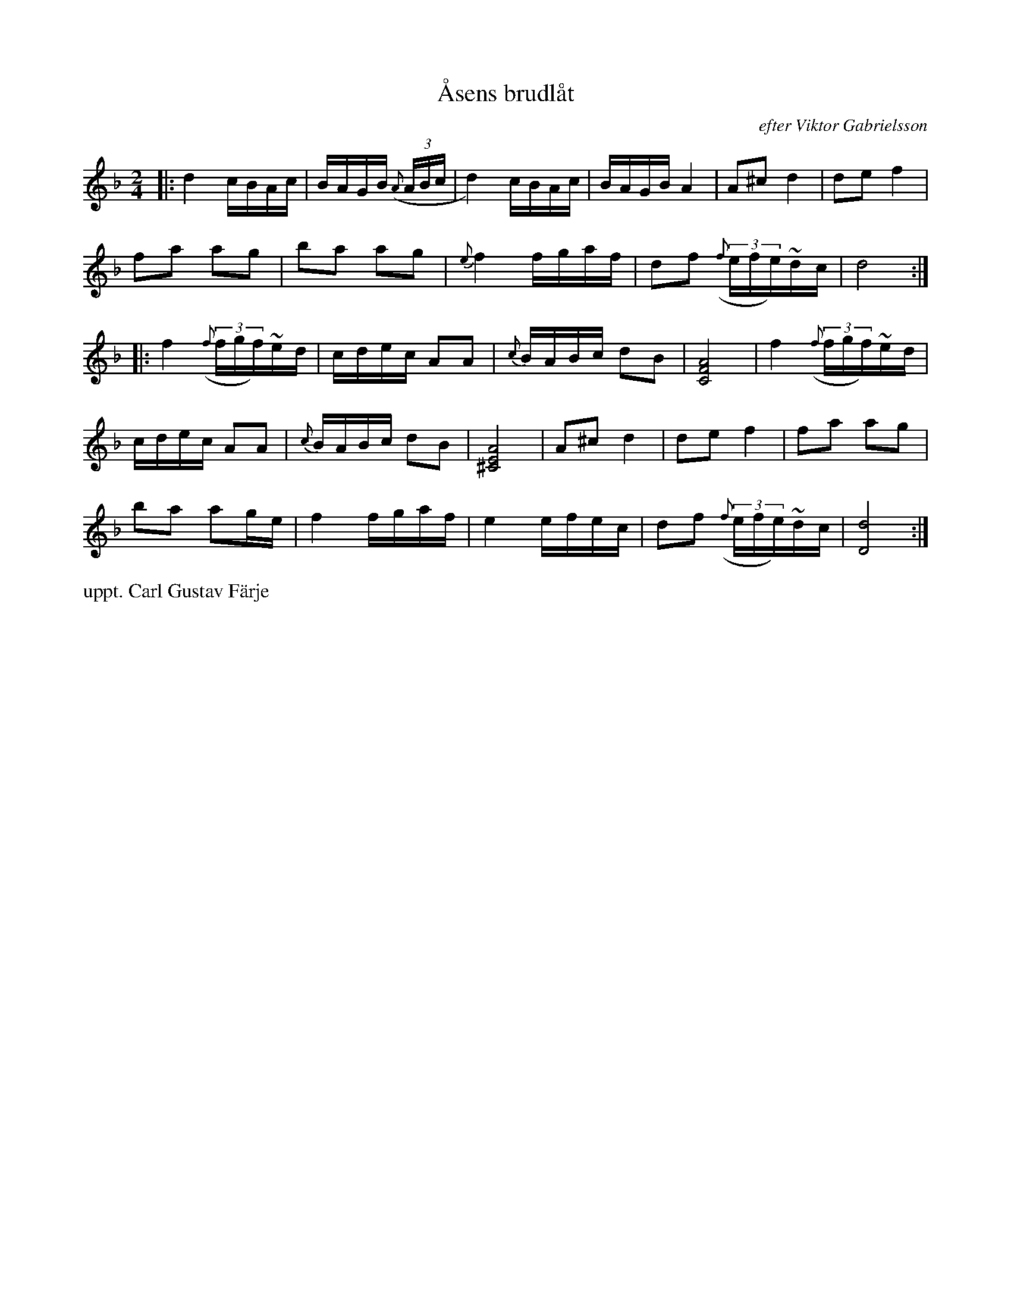 X: 0030
T: \AAsens brudl\aat
O: efter Viktor Gabrielsson
%R: march
N: Uppt. Carl Gustav F\"arje
B: Paul B\"ackstr\"om's "L\aatar fr\aan Dalarna" collection" 1974
Z: 2022 John Chambers <jc:trillian.mit.edu>
M: 2/4
L: 1/16
K: Dm
%%slurgraces 1
%%graceslurs 1
% - - - - - - - - - -
|:\
d4 cBAc | BAGB ({A}(3ABc | d4) cBAc | BAGB A4 | A2^c2 d4 | d2e2 f4 |
f2a2 a2g2 | b2a2 a2g2 | {e}f4 fgaf | d2f2 ((3{f}efe)~dc | d8 :|
|:\
f4 ((3{f}fgf)~ed | cdec A2A2 | {c}BABc d2B2 | [A8F8C8] | f4 ((3{f}fgf)~ed |
cdec A2A2 | {c}BABc d2B2 | [A8E8^C8] | A2^c2 d4 | d2e2 f4 | f2a2 a2g2 |
b2a2 a2ge | f4 fgaf | e4 efec | d2f2 ((3{f}efe)~dc | [d8D8] :|
% - - - - - - - - - -
%%text uppt. Carl Gustav F\"arje
